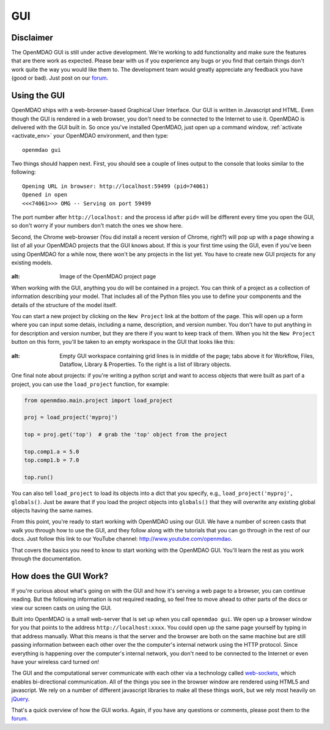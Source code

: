 .. _GUI-OpenMDAO:

.. _GUI:

GUI
===

Disclaimer
----------

The OpenMDAO GUI is still under active development. We're working to add functionality and make sure the features that
are there work as expected. Please bear with us if you experience any bugs or you  find that certain things don't work
quite the way you would like them to. The development team would  greatly appreciate any feedback you have (good or
bad). Just post on our `forum <http://openmdao.org/forum>`_. 


Using the GUI
-------------

OpenMDAO ships with a web-browser-based Graphical User Interface. Our GUI is written in Javascript and HTML. 
Even though the GUI is rendered in a web browser, you don't need to be connected to the Internet to use it. OpenMDAO is delivered 
with the GUI built in. So once you've installed OpenMDAO, just open up a command window, :ref:`activate <activate_env>` your OpenMDAO environment, and then 
type: 

:: 

  openmdao gui

Two things should happen next. First, you should see a couple of lines output to the console that looks similar to the following: 

:: 
    
  Opening URL in browser: http://localhost:59499 (pid=74061)
  Opened in open
  <<<74061>>> OMG -- Serving on port 59499

The port number after ``http://localhost:`` and the process id after ``pid=`` will be different
every time you open the GUI, so don't worry if your numbers don't match the ones we show here. 

Second, the Chrome web-browser (You did install a recent version of Chrome, right?) will pop up with a page showing a list of 
all your OpenMDAO projects that the GUI knows about. If this is your first time using the GUI, even if you've been 
using OpenMDAO for a while now, there won't be any projects in the list yet. You have to create new GUI projects for any
existing models.

.. figure:: project_page_v060.png
:alt: Image of the OpenMDAO project page
   
  
When working with the GUI, anything you do will be contained in a project. You can think of a project as a collection of 
information describing your model. That includes all of the Python files you use to define your components and the details of 
the structure of the model itself. 

You can start a new project by clicking on the ``New Project`` link at the bottom of the page. This will open up 
a form where you can input some detais, including a name, description, and version number.  You don't have to put anything
in for description and version number, but they are there if you want to keep track of them. When you hit the ``New Project``
button on this form, you'll be taken to an empty workspace in the GUI that looks like this: 

.. figure:: workspace_start_v060.png
:alt: Empty GUI workspace containing grid lines is in middle of the page; tabs above it for Workflow, Files, Dataflow, Library & Properties. To the right is a list of library objects.
   
One final note about projects: if you're writing a python script and want to access
objects that were built as part of a project, you can use the ``load_project`` function,
for example:


.. code-block:: python

    from openmdao.main.project import load_project

    proj = load_project('myproj')

    top = proj.get('top')  # grab the 'top' object from the project

    top.comp1.a = 5.0
    top.comp1.b = 7.0
    
    top.run()


You can also tell ``load_project`` to load its objects into a dict that you
specify, e.g., ``load_project('myproj', globals()``.  Just be aware that if 
you load the project objects into ``globals()`` that they will overwrite any 
existing global objects having the same names.

From this point, you're ready to start working with OpenMDAO using our GUI. We have a number of screen casts that walk you
through how to use the GUI, and they follow along with the tutorials that you can go through in the rest of our docs. Just
follow this link to our YouTube channel: http://www.youtube.com/openmdao.

That covers the basics you need to know to start working with the OpenMDAO GUI. You'll learn the rest as you work through the documentation. 


How does the GUI Work?
----------------------

If you're curious about what's going on with the GUI and how it's serving a web page to a browser, you can continue
reading. But the following information is not required reading, so feel free to move  ahead to other parts of the docs or
view our screen casts on  using the GUI. 

Built into OpenMDAO is a small web-server that is set up when you call ``openmdao gui``. We open up a browser window for you 
that points to the address ``http://localhost:xxxx``. You could open up the same page yourself by typing in that address
manually.  What this means is that the server and the browser are both on the same machine but are still passing information
between each other over the the computer's internal network using the HTTP protocol. Since everything is happening over the
computer's internal network, you don't need to be connected to the Internet or even have your wireless card turned on! 

The GUI and the computational server communicate with each other via a technology called 
`web-sockets <http://en.wikipedia.org/wiki/WebSocket>`_, which enables bi-directional communication. All of the things 
you see in the browser window are rendered using HTML5 and javascript. We rely on a number of different javascript libraries 
to make all these things work, but we rely most heavily on `jQuery <http://jqueryui.com/>`_.

That's a quick overview of how the GUI works. Again, if you have any questions or comments, please post them to the `forum
<http://openmdao.org/forum>`_.


